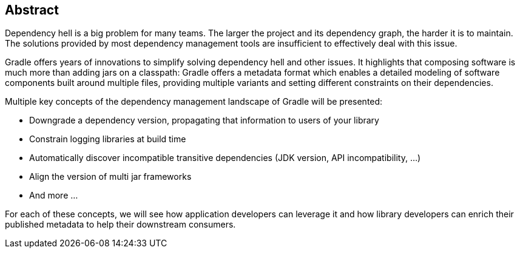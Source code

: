 == Abstract

Dependency hell is a big problem for many teams.
The larger the project and its dependency graph, the harder it is to maintain.
The solutions provided by most dependency management tools are insufficient to effectively deal with this issue.

Gradle offers years of innovations to simplify solving dependency hell and other issues.
It highlights that composing software is much more than adding jars on a classpath:
Gradle offers a metadata format which enables a detailed modeling of software components built around multiple files, providing multiple variants and setting different constraints on their dependencies.

Multiple key concepts of the dependency management landscape of Gradle will be presented:

  * Downgrade a dependency version, propagating that information to users of your library
  * Constrain logging libraries at build time
  * Automatically discover incompatible transitive dependencies (JDK version, API incompatibility, …)
  * Align the version of multi jar frameworks
  * And more …

For each of these concepts, we will see how application developers can leverage it and how library developers can enrich their published metadata to help their downstream consumers.

